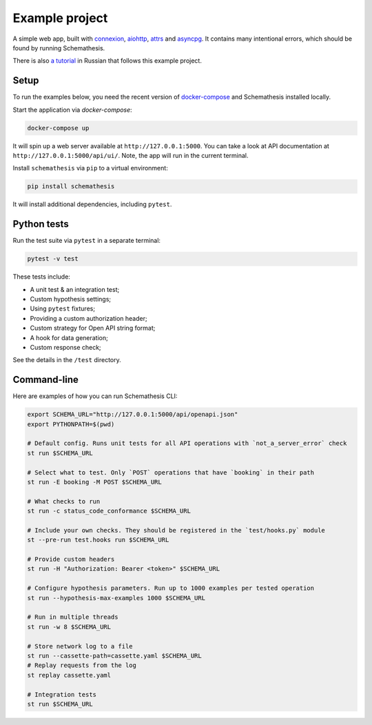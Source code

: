 Example project
===============

A simple web app, built with `connexion <https://github.com/zalando/connexion>`_,
`aiohttp <https://github.com/aio-libs/aiohttp>`_, `attrs <https://github.com/python-attrs/attrs>`_ and `asyncpg <https://github.com/MagicStack/asyncpg>`_.
It contains many intentional errors, which should be found by running Schemathesis.

There is also `a tutorial <https://habr.com/ru/company/oleg-bunin/blog/576496/>`_ in Russian that follows this example project.

Setup
-----

To run the examples below, you need the recent version of `docker-compose <https://docs.docker.com/compose/install/>`_ and Schemathesis installed locally.

Start the application via `docker-compose`:

.. code::

    docker-compose up

It will spin up a web server available at ``http://127.0.0.1:5000``. You can take a look at API documentation at ``http://127.0.0.1:5000/api/ui/``.
Note, the app will run in the current terminal.

Install ``schemathesis`` via ``pip`` to a virtual environment:

.. code::

    pip install schemathesis

It will install additional dependencies, including ``pytest``.

Python tests
------------

Run the test suite via ``pytest`` in a separate terminal:

.. code::

    pytest -v test

These tests include:

- A unit test & an integration test;
- Custom hypothesis settings;
- Using ``pytest`` fixtures;
- Providing a custom authorization header;
- Custom strategy for Open API string format;
- A hook for data generation;
- Custom response check;

See the details in the ``/test`` directory.

Command-line
------------

Here are examples of how you can run Schemathesis CLI:

.. code:: bash

    export SCHEMA_URL="http://127.0.0.1:5000/api/openapi.json"
    export PYTHONPATH=$(pwd)

    # Default config. Runs unit tests for all API operations with `not_a_server_error` check
    st run $SCHEMA_URL

    # Select what to test. Only `POST` operations that have `booking` in their path
    st run -E booking -M POST $SCHEMA_URL

    # What checks to run
    st run -c status_code_conformance $SCHEMA_URL

    # Include your own checks. They should be registered in the `test/hooks.py` module
    st --pre-run test.hooks run $SCHEMA_URL

    # Provide custom headers
    st run -H "Authorization: Bearer <token>" $SCHEMA_URL

    # Configure hypothesis parameters. Run up to 1000 examples per tested operation
    st run --hypothesis-max-examples 1000 $SCHEMA_URL

    # Run in multiple threads
    st run -w 8 $SCHEMA_URL

    # Store network log to a file
    st run --cassette-path=cassette.yaml $SCHEMA_URL
    # Replay requests from the log
    st replay cassette.yaml

    # Integration tests
    st run $SCHEMA_URL
